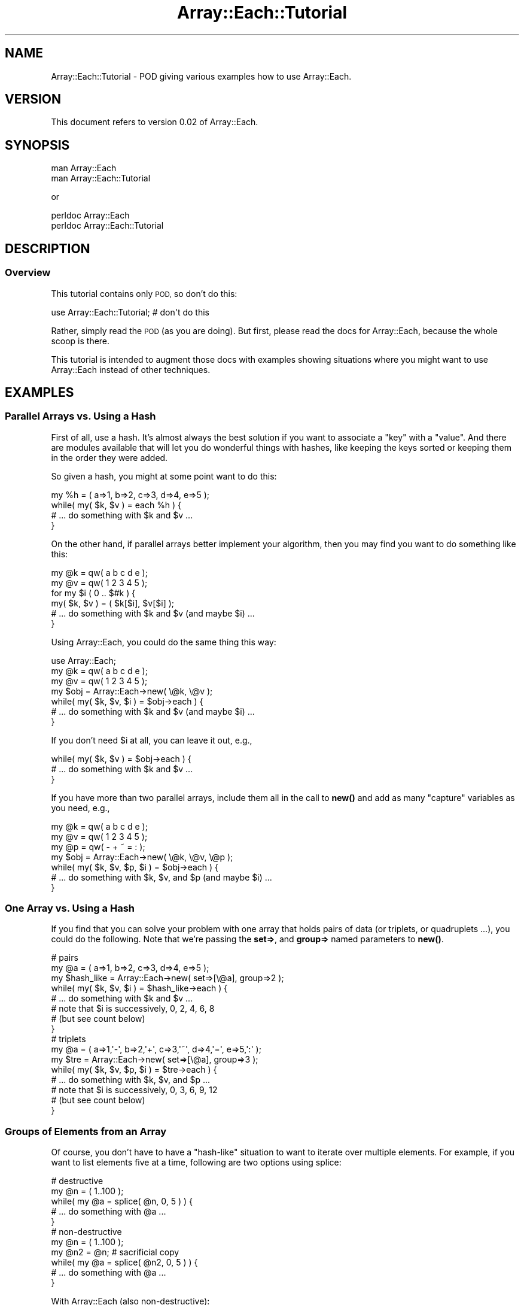 .\" Automatically generated by Pod::Man 4.14 (Pod::Simple 3.40)
.\"
.\" Standard preamble:
.\" ========================================================================
.de Sp \" Vertical space (when we can't use .PP)
.if t .sp .5v
.if n .sp
..
.de Vb \" Begin verbatim text
.ft CW
.nf
.ne \\$1
..
.de Ve \" End verbatim text
.ft R
.fi
..
.\" Set up some character translations and predefined strings.  \*(-- will
.\" give an unbreakable dash, \*(PI will give pi, \*(L" will give a left
.\" double quote, and \*(R" will give a right double quote.  \*(C+ will
.\" give a nicer C++.  Capital omega is used to do unbreakable dashes and
.\" therefore won't be available.  \*(C` and \*(C' expand to `' in nroff,
.\" nothing in troff, for use with C<>.
.tr \(*W-
.ds C+ C\v'-.1v'\h'-1p'\s-2+\h'-1p'+\s0\v'.1v'\h'-1p'
.ie n \{\
.    ds -- \(*W-
.    ds PI pi
.    if (\n(.H=4u)&(1m=24u) .ds -- \(*W\h'-12u'\(*W\h'-12u'-\" diablo 10 pitch
.    if (\n(.H=4u)&(1m=20u) .ds -- \(*W\h'-12u'\(*W\h'-8u'-\"  diablo 12 pitch
.    ds L" ""
.    ds R" ""
.    ds C` ""
.    ds C' ""
'br\}
.el\{\
.    ds -- \|\(em\|
.    ds PI \(*p
.    ds L" ``
.    ds R" ''
.    ds C`
.    ds C'
'br\}
.\"
.\" Escape single quotes in literal strings from groff's Unicode transform.
.ie \n(.g .ds Aq \(aq
.el       .ds Aq '
.\"
.\" If the F register is >0, we'll generate index entries on stderr for
.\" titles (.TH), headers (.SH), subsections (.SS), items (.Ip), and index
.\" entries marked with X<> in POD.  Of course, you'll have to process the
.\" output yourself in some meaningful fashion.
.\"
.\" Avoid warning from groff about undefined register 'F'.
.de IX
..
.nr rF 0
.if \n(.g .if rF .nr rF 1
.if (\n(rF:(\n(.g==0)) \{\
.    if \nF \{\
.        de IX
.        tm Index:\\$1\t\\n%\t"\\$2"
..
.        if !\nF==2 \{\
.            nr % 0
.            nr F 2
.        \}
.    \}
.\}
.rr rF
.\" ========================================================================
.\"
.IX Title "Array::Each::Tutorial 3"
.TH Array::Each::Tutorial 3 "2013-01-03" "perl v5.32.0" "User Contributed Perl Documentation"
.\" For nroff, turn off justification.  Always turn off hyphenation; it makes
.\" way too many mistakes in technical documents.
.if n .ad l
.nh
.SH "NAME"
Array::Each::Tutorial \- POD giving various examples how to use
Array::Each.
.SH "VERSION"
.IX Header "VERSION"
This document refers to version 0.02 of Array::Each.
.SH "SYNOPSIS"
.IX Header "SYNOPSIS"
.Vb 2
\& man Array::Each
\& man Array::Each::Tutorial
.Ve
.PP
or
.PP
.Vb 2
\& perldoc Array::Each
\& perldoc Array::Each::Tutorial
.Ve
.SH "DESCRIPTION"
.IX Header "DESCRIPTION"
.SS "Overview"
.IX Subsection "Overview"
This tutorial contains only \s-1POD,\s0 so don't do this:
.PP
.Vb 1
\& use Array::Each::Tutorial;  # don\*(Aqt do this
.Ve
.PP
Rather, simply read the \s-1POD\s0 (as you are doing).  But first, please
read the docs for Array::Each, because the whole scoop is there.
.PP
This tutorial is intended to augment those docs with examples
showing situations where you might want to use Array::Each instead
of other techniques.
.SH "EXAMPLES"
.IX Header "EXAMPLES"
.SS "Parallel Arrays vs. Using a Hash"
.IX Subsection "Parallel Arrays vs. Using a Hash"
First of all, use a hash.  It's almost always the best solution if
you want to associate a \*(L"key\*(R" with a \*(L"value\*(R".  And there are modules
available that will let you do wonderful things with hashes, like
keeping the keys sorted or keeping them in the order they were
added.
.PP
So given a hash, you might at some point want to do this:
.PP
.Vb 4
\& my %h = ( a=>1, b=>2, c=>3, d=>4, e=>5 );
\& while( my( $k, $v ) = each %h ) {
\&     # ... do something with $k and $v ...
\& }
.Ve
.PP
On the other hand, if parallel arrays better implement your algorithm,
then you may find you want to do something like this:
.PP
.Vb 6
\& my @k = qw( a b c d e );
\& my @v = qw( 1 2 3 4 5 );
\& for my $i ( 0 .. $#k ) {
\&     my( $k, $v ) = ( $k[$i], $v[$i] );
\&     # ... do something with $k and $v (and maybe $i) ...
\& }
.Ve
.PP
Using Array::Each, you could do the same thing this way:
.PP
.Vb 7
\& use Array::Each;
\& my @k = qw( a b c d e );
\& my @v = qw( 1 2 3 4 5 );
\& my $obj = Array::Each\->new( \e@k, \e@v );
\& while( my( $k, $v, $i ) = $obj\->each ) {
\&     # ... do something with $k and $v (and maybe $i) ...
\& }
.Ve
.PP
If you don't need \f(CW$i\fR at all, you can leave it out, e.g.,
.PP
.Vb 3
\& while( my( $k, $v ) = $obj\->each ) {
\&     # ... do something with $k and $v ...
\& }
.Ve
.PP
If you have more than two parallel arrays, include them all in the
call to \fBnew()\fR and add as many \*(L"capture\*(R" variables as you need,
e.g.,
.PP
.Vb 7
\& my @k = qw( a b c d e );
\& my @v = qw( 1 2 3 4 5 );
\& my @p = qw( \- + ~ = : );
\& my $obj = Array::Each\->new( \e@k, \e@v, \e@p );
\& while( my( $k, $v, $p, $i ) = $obj\->each ) {
\&     # ... do something with $k, $v, and $p (and maybe $i) ...
\& }
.Ve
.SS "One Array vs. Using a Hash"
.IX Subsection "One Array vs. Using a Hash"
If you find that you can solve your problem with one array that
holds pairs of data (or triplets, or quadruplets ...), you could
do the following.  Note that we're passing the \fBset=>\fR, and
\&\fBgroup=>\fR named parameters to \fBnew()\fR.
.PP
.Vb 8
\& # pairs
\& my @a = ( a=>1, b=>2, c=>3, d=>4, e=>5 );
\& my $hash_like = Array::Each\->new( set=>[\e@a], group=>2 );
\& while( my( $k, $v, $i ) = $hash_like\->each ) {
\&     # ... do something with $k and $v ...
\&     # note that $i is successively, 0, 2, 4, 6, 8
\&     # (but see count below)
\& }
\&
\& # triplets
\& my @a = ( a=>1,\*(Aq\-\*(Aq, b=>2,\*(Aq+\*(Aq, c=>3,\*(Aq~\*(Aq, d=>4,\*(Aq=\*(Aq, e=>5,\*(Aq:\*(Aq );
\& my $tre = Array::Each\->new( set=>[\e@a], group=>3 );
\& while( my( $k, $v, $p, $i ) = $tre\->each ) {
\&     # ... do something with $k, $v, and $p ...
\&     # note that $i is successively, 0, 3, 6, 9, 12
\&     # (but see count below)
\& }
.Ve
.SS "Groups of Elements from an Array"
.IX Subsection "Groups of Elements from an Array"
Of course, you don't have to have a \*(L"hash-like\*(R" situation to want
to iterate over multiple elements.  For example, if you want to
list elements five at a time, following are two options using
splice:
.PP
.Vb 5
\& # destructive    
\& my @n = ( 1..100 );
\& while( my @a = splice( @n, 0, 5 ) ) {
\&     # ... do something with @a ...
\& }
\&
\& # non\-destructive    
\& my @n = ( 1..100 );
\& my @n2 = @n;  # sacrificial copy
\& while( my @a = splice( @n2, 0, 5 ) ) {
\&     # ... do something with @a ...
\& }
.Ve
.PP
With Array::Each (also non-destructive):
.PP
.Vb 6
\& my @n = ( 1..100 );
\& my $obj = Array::Each\->new( set=>[\e@n], group=>5 );
\& while( my @a = $obj\->each ) {
\&     my $i = pop @a;  # because each returns index, too
\&     # ... do something with @a ...
\& }
.Ve
.PP
Benchmarks show this to be considerably slower than using splice.
However, if making a sacrificial copy is untenable, e.g., if you
have a very large and/or tied array, then Array::Each may fit the
bill better.
.SH "SOME ATTRIBUTE COMBINATIONS"
.IX Header "SOME ATTRIBUTE COMBINATIONS"
This section shows how some attribute combinations will affect what
\&\fBeach()\fR returns.
.SS "Iterator and Rewind"
.IX Subsection "Iterator and Rewind"
Setting \f(CW\*(C`iterator\*(C'\fR will determine the starting point of the very
next iteration.  Setting \f(CW\*(C`rewind\*(C'\fR will determine where the \fBrewind()\fR
method (and internal rewind operations) will rewind to.  Setting
them both to the same value will cause successive iterations to
start at the same place as the first one.
.PP
In the following hypothetical situation, the first array element
has a special meaning, while the remaining ones are meaningful
pairs.  So we want to skip the first element when we print out the
pairs by setting both \f(CW\*(C`iterator\*(C'\fR and \f(CW\*(C`rewind\*(C'\fR to 1.
.PP
.Vb 12
\& my @a = ( [d=>4], a=>1, b=>2, c=>3, d=>4 );
\& my $obj = Array::Each\->new( set=>[\e@a],
\&     iterator=>1, rewind=>1, group=>2 );
\& # iterator affects where this starts
\& while( my( $k, $v ) = $obj\->each ) {
\&     print "$k => $v\en";
\& }
\& push @a, @{$a[0]} = ( e=>5 );
\& # rewind affects where this starts
\& while( my( $k, $v ) = $obj\->each ) {
\&     print "$k => $v\en";
\& }
.Ve
.SS "Group and Undef"
.IX Subsection "Group and Undef"
By default the \f(CW\*(C`bound\*(C'\fR attribute is true.  This means that iterations
will stop when the end of the shortest (or only) array is reached.
.PP
However, if \f(CW\*(C`group\*(C'\fR is set greater than 1, and the size of the
shortest array is not a multiple of the \f(CW\*(C`group\*(C'\fR value, then the
last iteration will \*(L"go beyond\*(R" the end of the shortest array.
When this happens, \fBeach()\fR will return the value of the \f(CW\*(C`undef\*(C'\fR
attribute for the \*(L"missing\*(R" array elements.
.PP
By default, the \f(CW\*(C`undef\*(C'\fR attribute is undefined.  So \fBeach()\fR will
return perl's undef for \*(L"missing\*(R" or \*(L"non-existent\*(R" array elements.
If this is acceptable, there is no need to set the \f(CW\*(C`undef\*(C'\fR attribute.
If not acceptable, setting \f(CW\*(C`undef\*(C'\fR lets you specify what you want.
.PP
The following example shows how you might generate a 3\-column \s-1HTML\s0
table from the contents of an array.  Note, \f(CW\*(C`count\*(C'\fR is being set,
so \fBeach()\fR will return a line count instead of the (in this case
useless) array index.
.PP
.Vb 9
\& my @a = ( \*(Aqa\*(Aq .. \*(Aqm\*(Aq );
\& my $obj = Array::Each\->new( set=>[\e@a],
\&    group=>3, undef=>\*(Aq&nbsp;\*(Aq, count=>1 );
\& print qq{<table border="1">\en};
\& while( my @row = $obj\->each ) {
\&     printf "<tr> <td>%d.</td> ", pop @row;
\&     print map( "<td>$_</td> ", @row ), "</tr>\en";
\& }
\& print "</table>\en";
.Ve
.SS "Bound and Undef"
.IX Subsection "Bound and Undef"
As stated above, \f(CW\*(C`bound\*(C'\fR is true by default.  If you set it to 0
(false), the iterations are no longer bound by the size of the
shortest array.  Instead they are bound by the size of the largest
array (but see \f(CW\*(C`stop\*(C'\fR to change that).
.PP
So if you have more than one array, and they are not the same size,
\&\fBeach()\fR will return the value of \f(CW\*(C`undef\*(C'\fR for the \*(L"missing\*(R" array
elements.  If the default value (perl's undef) is not acceptable,
setting \f(CW\*(C`undef\*(C'\fR lets you choose what you want.
.PP
The following example shows how you might create a text table giving
the sums of elements of three arrays.  Because the arrays are
different sizes, \f(CW\*(C`bound\*(C'\fR is set to 0.  Because we want to add
\&\*(L"missing\*(R" elements to the totals, \f(CW\*(C`undef\*(C'\fR is set to 0.  Again,
\&\f(CW\*(C`count\*(C'\fR is set to give us a line count.
.PP
.Vb 10
\& my @a = ( [ 1..5 ], [ 1..8 ], [ 7..18 ], );
\& my $cols = @a;
\& my $fmt = " %4d." .   " %5d" x $cols . "\en";
\& my $div = \*(Aq \*(Aqx6   . \*(Aq \-\-\-\-\-\*(Aq x $cols . "\en";
\& my $tot = \*(Aq \*(Aqx6   .   " %5d" x $cols . "\en";
\& my @totals;
\& my $obj = Array::Each\->new( set=>[@a],
\&     bound=>0, undef=>0, count=>1 );
\& while( my @row = $obj\->each ) {
\&     my $count = pop @row;
\&     printf $fmt, $count, @row;
\&     @totals = map { $totals[$_] += $row[$_] } ( 0 .. $#row )
\& }
\& print $div;
\& printf $tot, @totals;
.Ve
.SH "AUTHOR"
.IX Header "AUTHOR"
Brad Baxter, bbaxter@cpan.org
.SH "COPYRIGHT"
.IX Header "COPYRIGHT"
Copyright (c) 2003\-2004, Brad Baxter, All rights reserved.  This
module is free software.  It may be used, redistributed and/or
modified under the same terms as Perl itself.
.PP
.Vb 1
\& _\|_\|_\|_\|_\|_\|_\|_\|_\|_
.Ve
